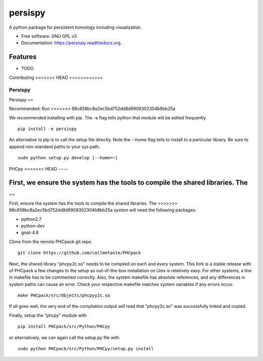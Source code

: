 ===============================
persispy
===============================


.. image:: https://img.shields.io/travis/benjaminantieau/persispy.svg
        :target: https://travis-ci.org/benjaminantieau/persispy

.. image:: https://img.shields.io/pypi/v/persispy.svg
        :target: https://pypi.python.org/pypi/persispy


A python package for persistent homology including visualization.

* Free software: GNU GPL v3
* Documentation: https://persispy.readthedocs.org.

Features
========


* TODO



Contributing
<<<<<<< HEAD
============

Persispy
--------
=======
------------

Persispy
==

Recommended:
Run 
>>>>>>> 98c658bc8a2ec5bd752dd8d9908302304b8bb25a


We recommended installing with pip. The -e flag tells python that module will be edited frequently.

::

  pip install -e persispy 

An alternative to pip is to call the setup file directly. Note the --home flag tells to install to a particular library. Be sure to append non-standard paths to your sys.path.

::

  sudo python setup.py develop [--home=~]

PHCpy
<<<<<<< HEAD
-----


First, we ensure the system has the tools to compile the shared libraries. The 
=======
==

First, ensure the system has the tools to compile the shared libraries. The 
>>>>>>> 98c658bc8a2ec5bd752dd8d9908302304b8bb25a
system will need the following packages:

* python2.7
* python-dev
* gnat-4.8

Clone from the remote PHCpack git repo.

::

  git clone https://github.com/callmetaste/PHCpack


Next, the shared library "phcpy2c.so" needs to be compiled on each and every system. This fork is a stable release with of PHCpack a few changes to the setup so out-of-the-box installation on Unix is relatively easy. For other systems, a line in makefile has to be commented correctly. Also, the system makefile has absolute references, and any differences in system paths can cause an error. Check your respective makefile matches system variables if any errors occur.

::

  make PHCpack/src/Objects/phcpyy2c.so

If all goes well, the very end of the compilation output will read that 
"phcpy2c.so" was successfully linked and copied. 

Finally, setup the "phcpy" module with

::

  pip install PHCpack/src/Python/PHCpy

or alternatively, we can again call the setup.py file with

::

  sudo python PHCpack/src/Python/PHCpy/setup.py install


